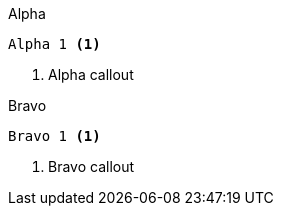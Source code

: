 [source,indent=0,role="primary"]
.Alpha
----
Alpha 1 <1>
----
<1> Alpha callout

[source,indent=0,role="secondary"]
.Bravo
----
Bravo 1 <1>
----
<1> Bravo callout
